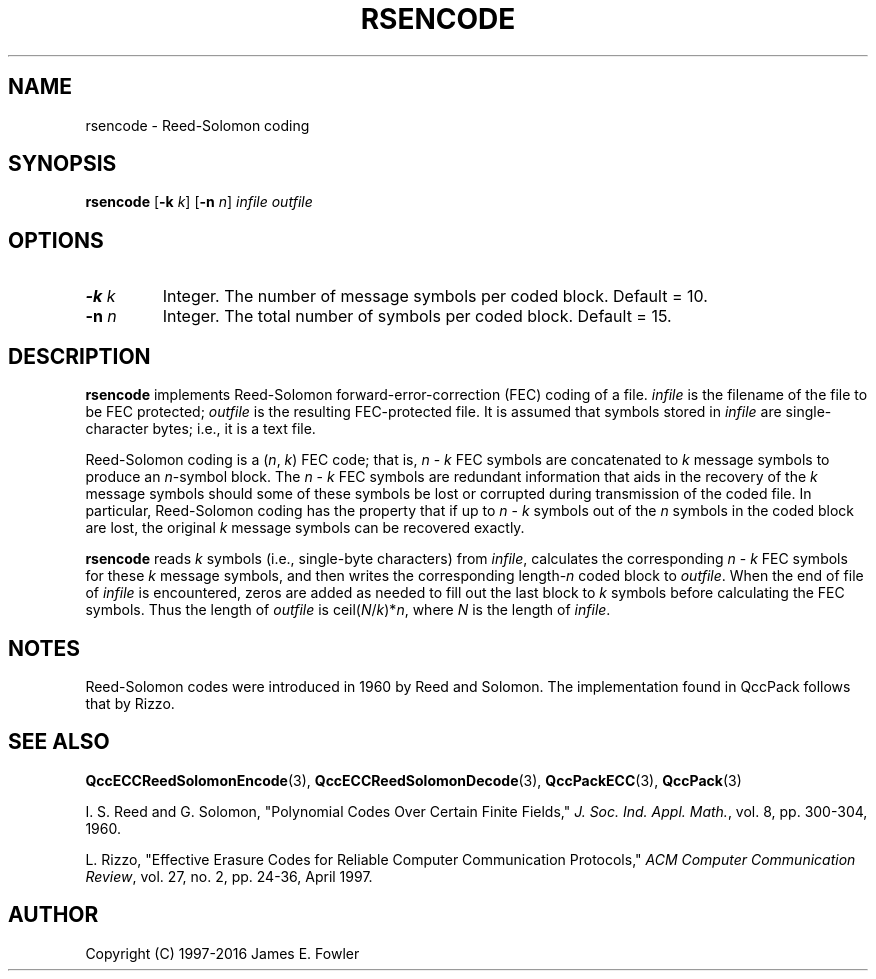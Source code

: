 .TH RSENCODE 1 "QCCPACK" ""
.SH NAME
rsencode \- Reed-Solomon coding
.SH SYNOPSIS
.B rsencode
.RB "[\|" \-k
.IR  k "\|]"
.RB "[\|" \-n
.IR  n "\|]"
.I infile
.I outfile
.SH OPTIONS
.TP
.BI \-k " k"
Integer. The number of message symbols per coded block.
Default = 10.
.TP
.BI \-n " n"
Integer. The total number of symbols per coded block.
Default = 15.
.SH DESCRIPTION
.LP
.B rsencode
implements Reed-Solomon forward-error-correction (FEC) coding
of a file.
.I infile
is the filename of the file to be FEC protected;
.I outfile
is the resulting FEC-protected file.
It is assumed that symbols stored in
.I infile
are single-character bytes; i.e., it is a text file.
.LP
Reed-Solomon coding is a
.RI ( n ", " k )
FEC code; that is,
.IR n " - " k
FEC symbols are concatenated to
.I k
message symbols
to produce an
.IR n -symbol
block. The 
.IR n " - " k
FEC symbols are redundant information that aids in the recovery
of the
.I k
message symbols should some of these symbols be lost or corrupted
during transmission of the coded file.
In particular, Reed-Solomon coding has the property that if up to
.IR n " - " k
symbols out of the 
.I n
symbols in the coded block are lost, the original
.I k
message symbols can be recovered exactly.
.LP
.B rsencode
reads
.I k
symbols (i.e., single-byte characters) from
.IR infile ,
calculates the corresponding
.IR n " - " k
FEC symbols for these
.I k
message symbols, and then
writes the corresponding 
.RI length- n
coded block to
.IR outfile .
When the end of file of
.I infile
is encountered, zeros are added as needed to fill out the last block
to 
.I k
symbols before calculating the FEC symbols.
Thus the length of
.I outfile
is
.RI ceil( N / k )* n ,
where 
.I N
is the length of
.IR infile .
.SH NOTES
Reed-Solomon codes were introduced in 1960 by Reed and Solomon. The
implementation found in QccPack follows that by Rizzo.
.SH "SEE ALSO"
.BR QccECCReedSolomonEncode (3),
.BR QccECCReedSolomonDecode (3),
.BR QccPackECC (3),
.BR QccPack (3)

I. S. Reed and G. Solomon,
"Polynomial Codes Over Certain Finite Fields,"
.IR "J. Soc. Ind. Appl. Math." ,
vol. 8, pp. 300-304, 1960. 

L. Rizzo, "Effective Erasure Codes for Reliable Computer Communication
Protocols,"
.IR "ACM Computer Communication Review" ,
vol. 27, no. 2, pp. 24-36, April 1997.
.SH AUTHOR
Copyright (C) 1997-2016  James E. Fowler
.\"  The programs herein are free software; you can redistribute them and/or
.\"  modify them under the terms of the GNU General Public License
.\"  as published by the Free Software Foundation; either version 2
.\"  of the License, or (at your option) any later version.
.\"  
.\"  These programs are distributed in the hope that they will be useful,
.\"  but WITHOUT ANY WARRANTY; without even the implied warranty of
.\"  MERCHANTABILITY or FITNESS FOR A PARTICULAR PURPOSE.  See the
.\"  GNU General Public License for more details.
.\"  
.\"  You should have received a copy of the GNU General Public License
.\"  along with these programs; if not, write to the Free Software
.\"  Foundation, Inc., 675 Mass Ave, Cambridge, MA 02139, USA.

